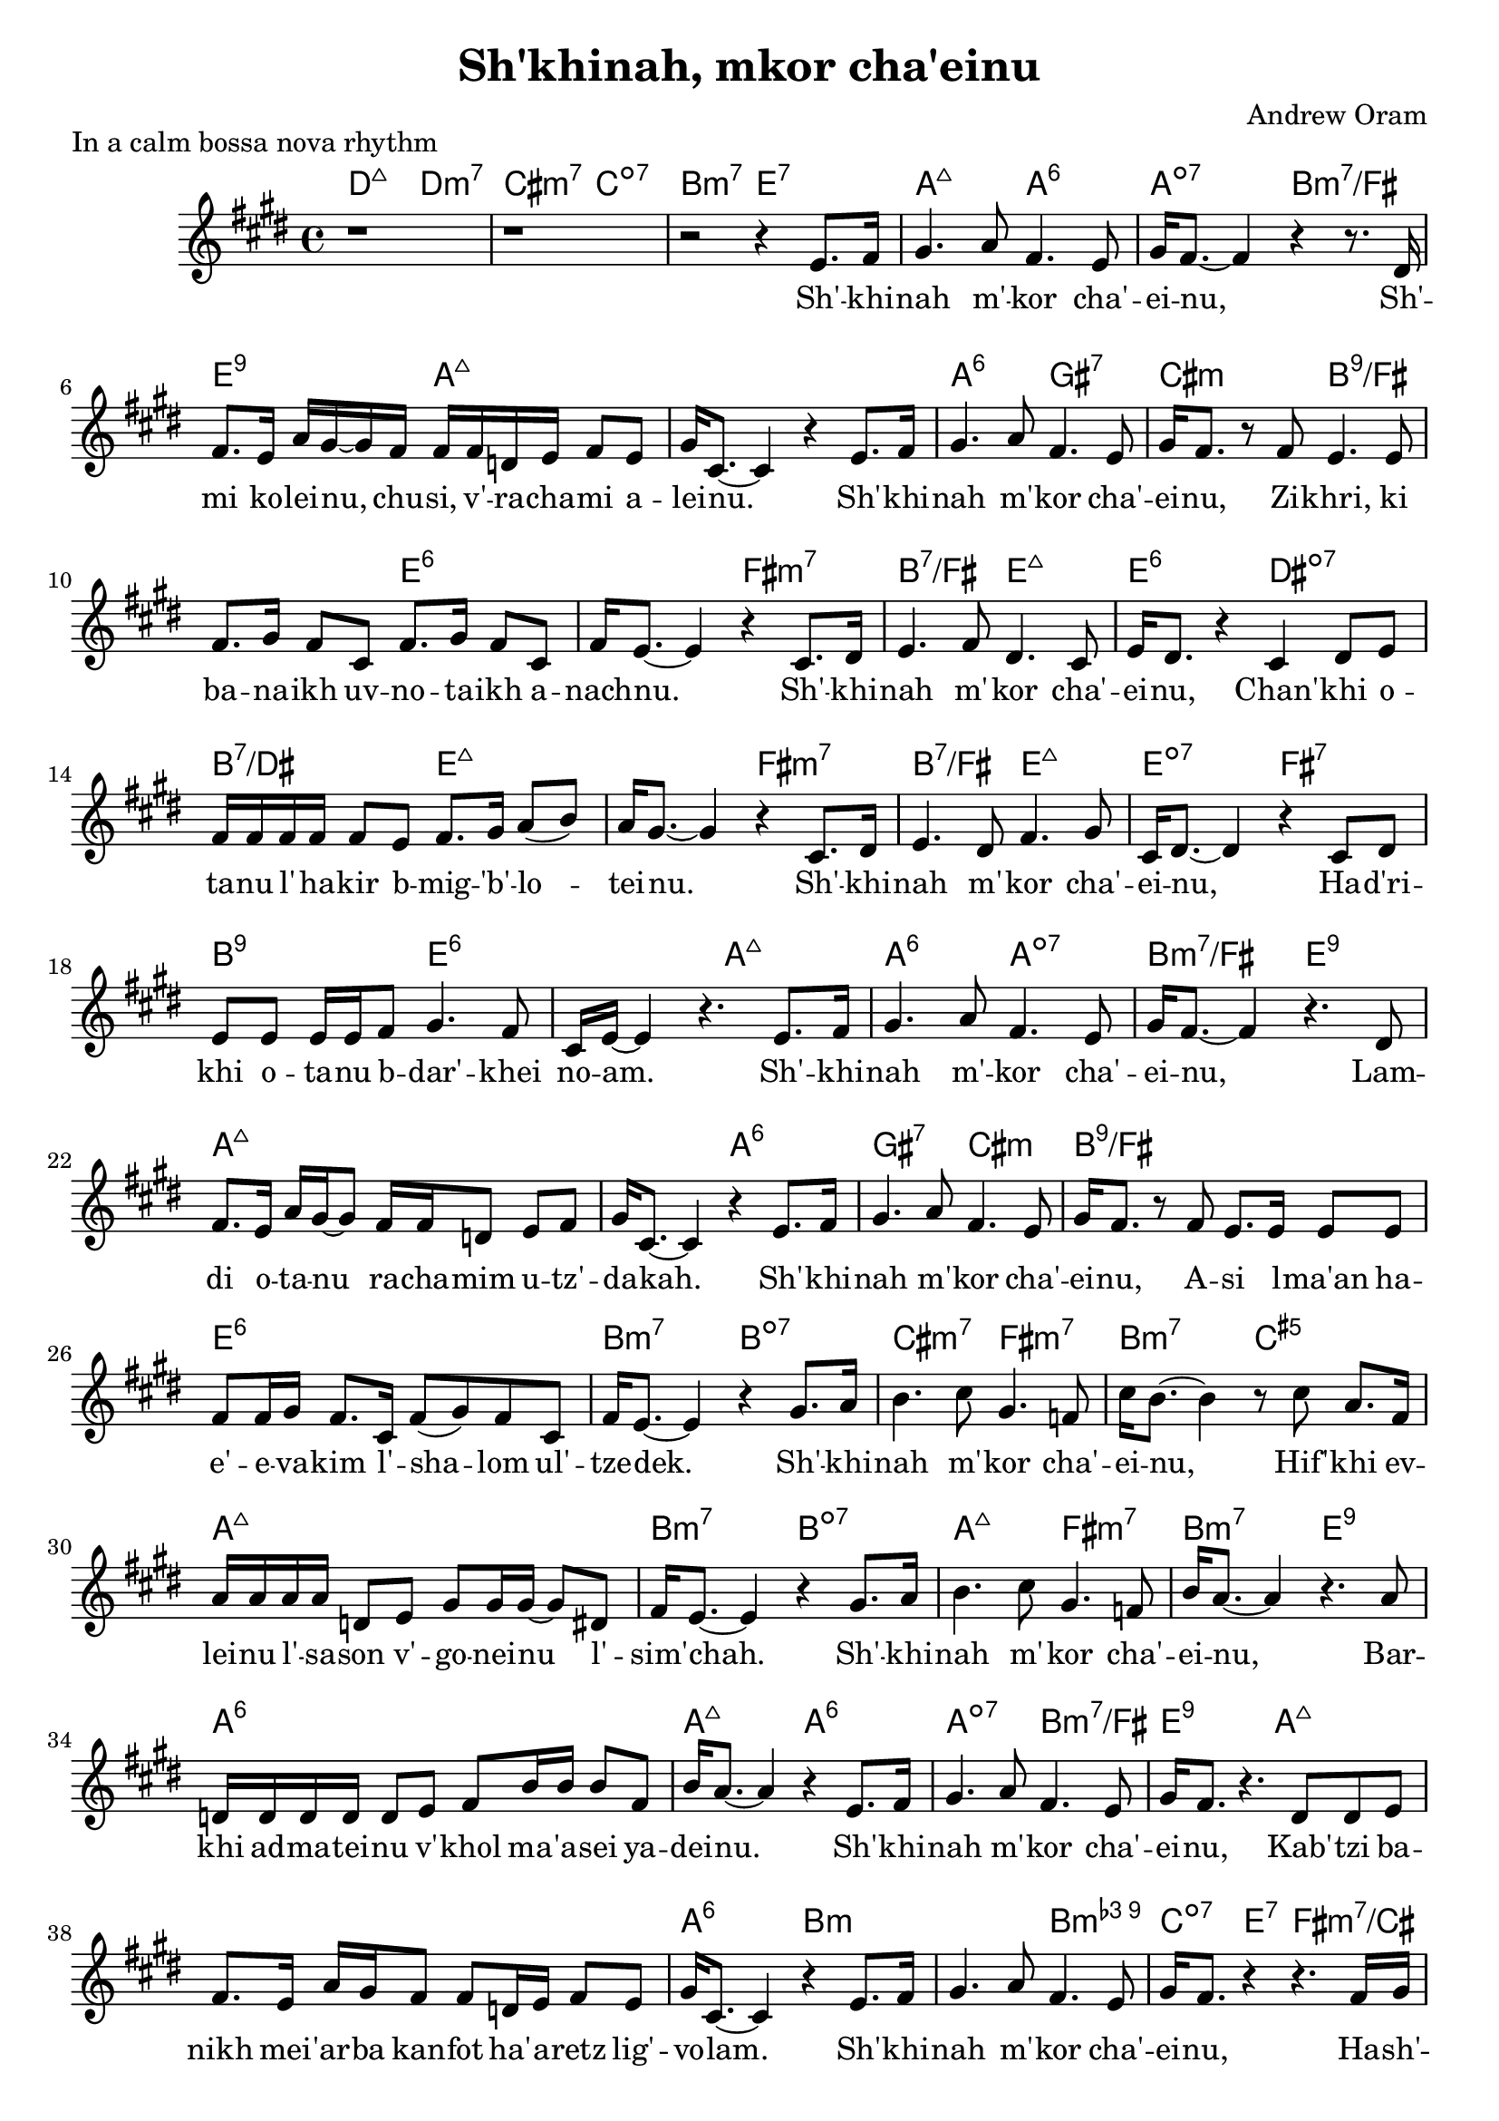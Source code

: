 \header {
  title = "Sh'khinah, mkor cha'einu"
  composer = "Andrew Oram"
}

melody = \relative c' {
  \clef treble
  \key e \major
  \time 4/4

  r1 r1 r2 r4
  e8. fis16 gis4. a8 fis4. e8 gis16 fis8.~ fis4 r4 r8.
  dis16 fis8. e16 a gis~ gis fis16 fis fis d e fis8 e gis16 cis,8.~ cis4 r4
  e8. fis16 gis4. a8 fis4. e8 gis16 fis8. r8
  fis8 e4. e8 fis8. gis16 fis8 cis fis8. gis16 fis8 cis fis16 e8.~ e4 r4
  cis8. dis16 e4. fis8 dis4. cis8 e16 dis8. r4
  cis4 dis8 e8 fis16 fis fis fis fis8 e fis8. gis16 a8( b8) a16 gis8.~ gis4 r4
  cis,8. dis16 e4. dis8 fis4. gis8 cis,16 dis8.~ dis4 r4
  cis8 dis e e e16 e fis8 gis4. fis8 cis16 e16~ e4 r4.
  e8. fis16 gis4. a8 fis4. e8 gis16 fis8.~ fis4 r4.
  dis8 fis8. e16 a16 gis16~ gis8 fis16 fis d8 e fis gis16 cis,8.~ cis4 r4
  e8. fis16 gis4. a8 fis4. e8 gis16 fis8. r8
  fis8 e8. e16 e8 e fis8 fis16 gis16 fis8. cis16 fis8( gis) fis8 cis fis16 e8.~ e4 r4
  gis8. a16 b4. cis8 gis4. f8 cis'16 b8.~ b4 r8
  cis8 a8. fis16 a16 a a a d,8 e gis8 gis16 gis16~ gis8 dis fis16 e8.~ e4 r4
  gis8. a16 b4. cis8 gis4. f8 b16 a8.~ a4 r4.
  a8 d,16 d d d d8 e fis b16 b b8 fis b16 a8.~ a4 r4
  e8. fis16 gis4. a8 fis4. e8 gis16 fis8. r4.
  dis8 dis e fis8. e16 a gis fis8 fis d16 e fis8 e gis16 cis,8.~ cis4 r4
  e8. fis16 gis4. a8 fis4. e8 gis16 fis8. r4 r4.
  fis16 gis a a a8 a16 a a a a8 a a gis cis16 cis8. r4 r4.
  fis,16 gis a a a8 a16 a a a a8 a a gis a16 a8. r4 r4.
  fis16 gis a a a8 a16 a a a a8 a a a a16 a8. r4 r2
}

text = \lyricmode {
  Sh' -- khi -- nah m' -- kor cha' -- ei -- nu,
  Sh' -- mi ko -- lei -- nu, chu -- si, v' -- ra -- cha -- mi a -- lei -- nu.
  Sh' -- khi -- nah m' -- kor cha' -- ei -- nu,
  Zi -- khri, ki ba -- na -- ikh uv -- no -- ta -- ikh a -- nach -- nu.
  Sh' -- khi -- nah m' -- kor cha' -- ei -- nu,
  Chan' -- khi o -- ta -- nu l' -- ha -- kir b -- mig -- 'b' -- lo -- tei -- nu.
  Sh' -- khi -- nah m' -- kor cha' -- ei -- nu,
  Ha -- d'ri -- khi o -- ta -- nu b -- dar' -- khei no -- am.
  Sh' -- khi -- nah m' -- kor cha' -- ei -- nu,
  Lam -- di o -- ta -- nu ra -- cha -- mim u -- tz' -- da -- kah.
  Sh' -- khi -- nah m' -- kor cha' -- ei -- nu,
  A -- si l -- ma'an ha -- e' -- e -- va -- kim l' -- sha -- lom ul' --  tze -- dek.
  Sh' -- khi -- nah m' -- kor cha' -- ei -- nu,
  Hif' -- khi ev -- lei -- nu l' -- sa -- son v' -- go -- nei -- nu l' -- sim' -- chah.
  Sh' -- khi -- nah m' -- kor cha' -- ei -- nu,
  Bar -- khi ad -- ma -- tei -- nu v' -- khol ma -- 'a -- sei ya -- dei -- nu.
  Sh' -- khi -- nah m' -- kor cha' -- ei -- nu,
  Kab' -- tzi ba -- nikh mei -- 'ar -- ba kan -- fot ha' -- a -- retz lig' -- vo -- lam.
  Sh' -- khi -- nah m' -- kor cha' -- ei -- nu,
  Ha -- sh' -- li -- mi bin -- yan y' -- ru -- sha -- la -- im ir kad --  she -- inu.
  Ha -- sh' -- li -- mi bin -- yan y' -- ru -- sha -- la -- im ir kad --  she -- inu.
  Ha -- sh' -- li -- mi bin -- yan y' -- ru -- sha -- la -- im ir kad --  she -- inu.
}

harmonies = \chordmode {
     d2:maj7 d:min3.7 cis:min3.7 c:dim7 b:3-.7 e:7
     a2:maj7 a:6 a:dim7 b2:min3.7/fis e2:9 a1:maj7
     a2:maj7 a:6 gis:7 cis:min b1:9/fis e:6
     fis2:min3.7 b:7/fis e:maj7 e:6 dis:dim7 b:7/dis e1:maj7
     fis2:min3.7 b:7/fis e:maj7 e:dim7 fis:7 b:9 e1:6
     a2:maj7 a:6 a:dim7 b2:min3.7/fis e2:9 a1:maj7
     a2:maj7 a:6 gis:7 cis:min b1:9/fis e:6
     b2:min3.7 b:dim7 cis:min3.7 fis:min3.7 b:min3.7 c:aug5 a1:maj7
     b2:min3.7 b:dim7 a:maj7 fis:min3.7 b:min3.7 e:9 a1:6
     a2:maj7 a:6 a:dim7 b2:min3.7/fis e2:9 a1:maj7
     a2:maj7 a:6 b1:min b2:min3.9 c4:dim7 e:7 fis2:min3.7/cis fis:min3.6+/cis
     b2:min3.9 c4:dim7 e:7 a2:min3.7 a:dim7
     b2:min3.9 c:dim7 a1:6
}

\score {
  <<
    \new ChordNames {
      \set chordChanges = ##t
      \harmonies
    }
    \new Voice = "one" { \melody
                         \set melismaBusyProperties = #'() }
    \new Lyrics \lyricsto "one" \text
  >>
  \layout { }
  \header {
  piece = "In a calm bossa nova rhythm"
  copyright = "Words copyright Israel Movement for Progressive Judaism,
  music licensed under the Creative Commons Attribution 4.0 International License.
  May 21, 2015"
  }
}

\version "2.18.2"
